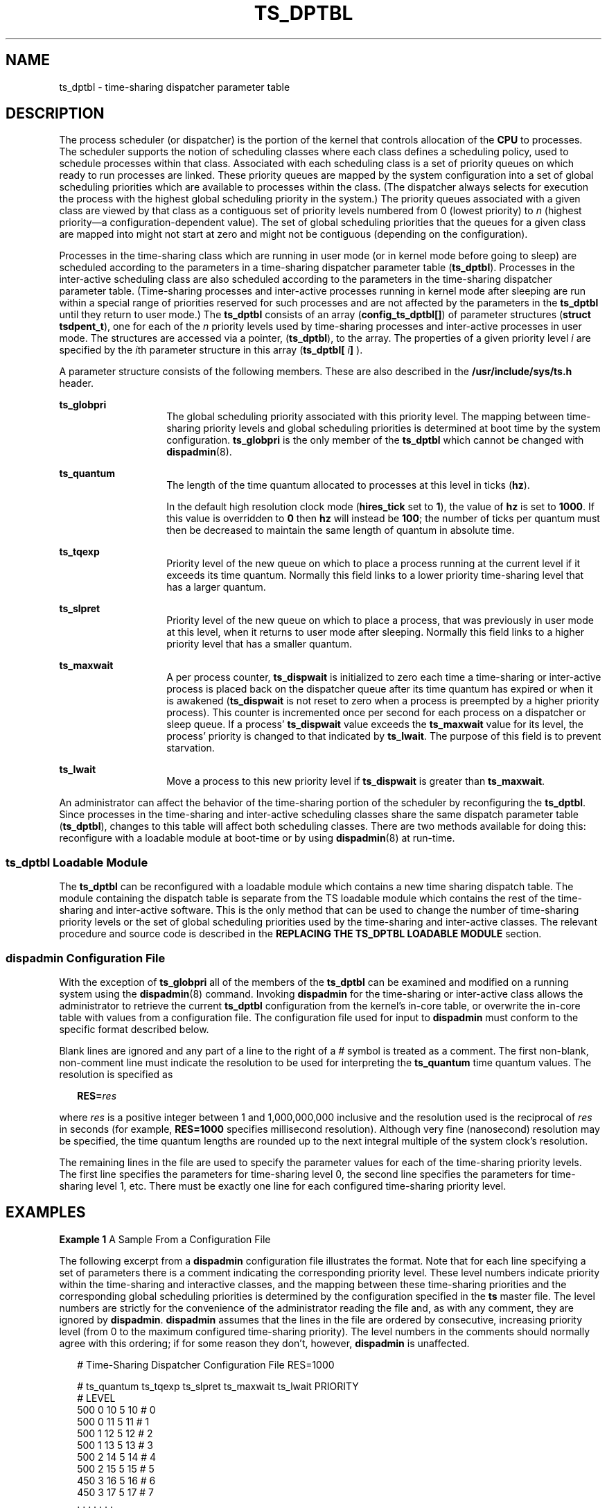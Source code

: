 '\" te
.\" Copyright 1989 AT&T, Copyright (c) 2002, Sun Microsystems, Inc.  All Rights Reserved
.\" The contents of this file are subject to the terms of the Common Development and Distribution License (the "License").  You may not use this file except in compliance with the License.
.\" You can obtain a copy of the license at usr/src/OPENSOLARIS.LICENSE or http://www.opensolaris.org/os/licensing.  See the License for the specific language governing permissions and limitations under the License.
.\" When distributing Covered Code, include this CDDL HEADER in each file and include the License file at usr/src/OPENSOLARIS.LICENSE.  If applicable, add the following below this CDDL HEADER, with the fields enclosed by brackets "[]" replaced with your own identifying information: Portions Copyright [yyyy] [name of copyright owner]
.TH TS_DPTBL 5 "Oct 15, 2002"
.SH NAME
ts_dptbl \- time-sharing dispatcher parameter table
.SH DESCRIPTION
The process scheduler (or dispatcher) is the portion of the kernel that
controls allocation of the \fBCPU\fR to processes. The scheduler supports the
notion of scheduling classes where each class defines a scheduling policy, used
to schedule processes within that class. Associated with each scheduling class
is a set of priority queues on which ready to run processes are linked. These
priority queues are mapped by the system configuration into a set of global
scheduling priorities which are available to processes within the class. (The
dispatcher always selects for execution the process with the highest global
scheduling priority in the system.) The priority queues associated with a given
class are viewed by that class as a contiguous set of priority levels numbered
from 0 (lowest priority) to \fIn\fR (highest priority\(ema
configuration-dependent value). The set of global scheduling priorities that
the queues for a given class are mapped into might not start at zero and might
not be contiguous (depending on the configuration).
.sp
.LP
Processes in the time-sharing class which are running in user mode (or in
kernel mode before going to sleep) are scheduled according to the parameters in
a time-sharing dispatcher parameter table (\fBts_dptbl\fR). Processes in the
inter-active scheduling class are also scheduled according to the parameters in
the time-sharing dispatcher parameter table. (Time-sharing processes and
inter-active processes running in kernel mode after sleeping are run within a
special range of priorities reserved for such processes and are not affected by
the parameters in the \fBts_dptbl\fR until they return to user mode.) The
\fBts_dptbl\fR consists of an array (\fBconfig_ts_dptbl[]\fR) of parameter
structures (\fBstruct tsdpent_t\fR), one for each of the \fIn\fR priority
levels used by time-sharing processes and inter-active processes in user mode.
The structures are accessed via a pointer, (\fBts_dptbl\fR), to the array. The
properties of a given priority level \fIi\fR are specified by the \fIi\fRth
parameter structure in this array (\fBts_dptbl[\fR \fIi\fR\fB]\fR ).
.sp
.LP
A parameter structure consists of the following members. These are also
described in the \fB/usr/include/sys/ts.h\fR header.
.sp
.ne 2
.na
\fB\fBts_globpri\fR\fR
.ad
.RS 14n
The global scheduling priority associated with this priority level. The mapping
between time-sharing priority levels and global scheduling priorities is
determined at boot time by the system configuration. \fBts_globpri\fR is the
only member of the \fBts_dptbl\fR which cannot be changed with
\fBdispadmin\fR(8).
.RE

.sp
.ne 2
.na
\fB\fBts_quantum\fR\fR
.ad
.RS 14n
The length of the time quantum allocated to processes at this level in ticks
(\fBhz\fR).
.sp
In the default high resolution clock mode (\fBhires_tick\fR set to \fB1\fR),
the value of \fBhz\fR is set to \fB1000\fR.  If this value is overridden to
\fB0\fR then \fBhz\fR will instead be \fB100\fR; the number of ticks per
quantum must then be decreased to maintain the same length of quantum in
absolute time.
.RE

.sp
.ne 2
.na
\fB\fBts_tqexp\fR\fR
.ad
.RS 14n
Priority level of the new queue on which to place a process running at the
current level if it exceeds its time quantum. Normally this field links to a
lower priority time-sharing level that has a larger quantum.
.RE

.sp
.ne 2
.na
\fB\fBts_slpret\fR\fR
.ad
.RS 14n
Priority level of the new queue on which to place a process, that was
previously in user mode at this level, when it returns to user mode after
sleeping. Normally this field links to a higher priority level that has a
smaller quantum.
.RE

.sp
.ne 2
.na
\fB\fBts_maxwait\fR\fR
.ad
.RS 14n
A per process counter, \fBts_dispwait\fR is initialized to zero each time a
time-sharing or inter-active process is placed back on the dispatcher queue
after its time quantum has expired or when it is awakened (\fBts_dispwait\fR is
not reset to zero when a process is preempted by a higher priority process).
This counter is incremented once per second for each process on a dispatcher or
sleep queue. If a process' \fBts_dispwait\fR value exceeds the \fBts_maxwait\fR
value for its level, the process' priority is changed to that indicated by
\fBts_lwait\fR. The purpose of this field is to prevent starvation.
.RE

.sp
.ne 2
.na
\fB\fBts_lwait\fR\fR
.ad
.RS 14n
Move a process to this new priority level if \fBts_dispwait\fR is greater than
\fBts_maxwait\fR.
.RE

.sp
.LP
An administrator can affect the behavior of the time-sharing portion of the
scheduler by reconfiguring the \fBts_dptbl\fR. Since processes in the
time-sharing and inter-active scheduling classes share the same dispatch
parameter table (\fBts_dptbl\fR), changes to this table will affect both
scheduling classes. There are two methods available for doing this: reconfigure
with a loadable module at boot-time or by using \fBdispadmin\fR(8) at
run-time.
.SS "ts_dptbl Loadable Module"
The \fBts_dptbl\fR can be reconfigured with a loadable module which contains a
new time sharing dispatch table. The module containing the dispatch table is
separate from the TS loadable module which contains the rest of the
time-sharing and inter-active software. This is the only method that can be
used to change the number of time-sharing priority levels or the set of global
scheduling priorities used by the time-sharing and inter-active classes. The
relevant procedure and source code is described in the \fBREPLACING THE
TS_DPTBL LOADABLE MODULE\fR section.
.SS "dispadmin Configuration File"
With the exception of \fBts_globpri\fR all of the members of the \fBts_dptbl\fR
can be examined and modified on a running system using the \fBdispadmin\fR(8)
command. Invoking \fBdispadmin\fR for the time-sharing or inter-active class
allows the administrator to retrieve the current \fBts_dptbl\fR configuration
from the kernel's in-core table, or overwrite the in-core table with values
from a configuration file. The configuration file used for input to
\fBdispadmin\fR must conform to the specific format described below.
.sp
.LP
Blank lines are ignored and any part of a line to the right of a \fI#\fR symbol
is treated as a comment. The first non-blank, non-comment line must indicate
the resolution to be used for interpreting the \fBts_quantum\fR time quantum
values. The resolution is specified as
.sp
.in +2
.nf
\fBRES=\fR\fIres\fR
.fi
.in -2

.sp
.LP
where \fIres\fR is a positive integer between 1 and 1,000,000,000 inclusive and
the resolution used is the reciprocal of \fIres\fR in seconds (for example,
\fBRES=1000\fR specifies millisecond resolution). Although very fine
(nanosecond) resolution may be specified, the time quantum lengths are rounded
up to the next integral multiple of the system clock's resolution.
.sp
.LP
The remaining lines in the file are used to specify the parameter values for
each of the time-sharing priority levels. The first line specifies the
parameters for time-sharing level 0, the second line specifies the parameters
for time-sharing level 1, etc. There must be exactly one line for each
configured time-sharing priority level.
.SH EXAMPLES
\fBExample 1 \fRA Sample From a Configuration File
.sp
.LP
The following excerpt from a \fBdispadmin\fR configuration file illustrates the
format. Note that for each line specifying a set of parameters there is a
comment indicating the corresponding priority level. These level numbers
indicate priority within the time-sharing and interactive classes, and the
mapping between these time-sharing priorities and the corresponding global
scheduling priorities is determined by the configuration specified in the
\fBts\fR master file. The level numbers are strictly for the convenience of the
administrator reading the file and, as with any comment, they are ignored by
\fBdispadmin\fR. \fBdispadmin\fR assumes that the lines in the file are ordered
by consecutive, increasing priority level (from 0 to the maximum configured
time-sharing priority). The level numbers in the comments should normally agree
with this ordering; if for some reason they don't, however, \fBdispadmin\fR is
unaffected.

.sp
.in +2
.nf
# Time-Sharing Dispatcher Configuration File RES=1000


# ts_quantum  ts_tqexp  ts_slpret  ts_maxwait  ts_lwait  PRIORITY
#                                                         LEVEL
500            0        10         5           10        # 0
500            0        11         5           11        # 1
500            1        12         5           12        # 2
500            1        13         5           13        # 3
500            2        14         5           14        # 4
500            2        15         5           15        # 5
450            3        16         5           16        # 6
450            3        17         5           17        # 7
\&.              .        .          .           .         . .
\&.              .        .          .           .         . .
\&.              .        .          .           .         . .
50             48       59         5           59        # 58
50             49       59         5           59        # 59
.fi
.in -2

.LP
\fBExample 2 \fRReplacing The ts_dptbl Loadable Module
.sp
.LP
In order to change the size of the time sharing dispatch table, the loadable
module which contains the dispatch table information will have to be built. It
is recommended that you save the existing module before using the following
procedure.

.RS +4
.TP
1.
Place the dispatch table code shown below in a file called \fBts_dptbl.c\fR
An example of this file follows.
.RE
.RS +4
.TP
2.
Compile the code using the given compilation and link lines supplied.
.sp
.in +2
.nf
cc -c -0 -D_KERNEL
ts_dptbl.c
ld -r -o TS_DPTBL ts_dptbl.o
.fi
.in -2
.sp

.RE
.RS +4
.TP
3.
Copy the current dispatch table in \fB/kernel/sched\fR to
\fBTS_DPTBL.bak\fR.
.RE
.RS +4
.TP
4.
Replace the current \fBTS_DPTBL\fR in \fB/kernel/sched\fR.
.RE
.RS +4
.TP
5.
You will have to make changes in the \fB/etc/system\fR file to reflect the
changes to the sizes of the tables. See \fBsystem\fR(5). The two variables
affected are \fBts_maxupri\fR and \fBts_maxkmdpri\fR. The syntax for setting
these is as follows:
.sp
.in +2
.nf
set TS:ts_maxupri=(value for max time-sharing user priority)
set TS:ts_maxkmdpri=(number of kernel mode priorities - 1)
.fi
.in -2
.sp

.RE
.RS +4
.TP
6.
Reboot the system to use the new dispatch table.
.RE
.sp
.LP
Great care should be used in replacing the dispatch table using this method. If
you do not get it right, panics may result, thus making the system unusable.

.sp
.LP
The following is an example of a \fBts_dptbl.c\fR file used for building the
new \fBts_dptbl\fR.

.sp
.in +2
.nf
/* BEGIN ts_dptbl.c */
#include <sys/proc.h>
#include <sys/priocntl.h>
#include <sys/class.h>
#include <sys/disp.h>
#include <sys/ts.h>
#include <sys/rtpriocntl.h>
/*
 * This is the loadable module wrapper.
 */
#include <sys/modctl.h>
extern struct mod_ops mod_miscops;
/*
 * Module linkage information for the kernel.
 */
static struct modlmisc modlmisc = {
	&mod_miscops, "Time sharing dispatch table"
};
static struct modlinkage modlinkage = {
	MODREV_1, &modlmisc, 0
};
_init()
{
	return (mod_install(&modlinkage));
}
_info(modinfop)
	struct modinfo *modinfop;
{
	return (mod_info(&modlinkage, modinfop));
}
/*
 * array of global priorities used by ts procs sleeping or
 * running in kernel mode after sleep. Must have at least
 * 40 values.
 */
pri_t config_ts_kmdpris[] = {
         60,61,62,63,64,65,66,67,68,69,
         70,71,72,73,74,75,76,77,78,79,
         80,81,82,83,84,85,86,87,88,89,
         90,91,92,93,94,95,96,97,98,99,
};
tsdpent_t	config_ts_dptbl[] = {

/*  glbpri  qntm  tqexp  slprt  mxwt  lwt  */

    0,      100,  0,     10,    5,    10,
    1,      100,  0,     11,    5,    11,
    2,      100,  1,     12,    5,    12,
    3,      100,  1,     13,    5,    13,
    4,      100,  2,     14,    5,    14
    5,      100,  2,     15,    5,    15,
    6,      100,  3,     16,    5,    16,
    7,      100,  3,     17,    5,    17,
    8,      100,  4,     18,    5,    18,
    9,      100,  4,     19,    5,    19,
    10,     80,   5,     20,    5,    20,
    11,     80,   5,     21,    5,    21,
    12,     80,   6,     22,    5,    22,
    13,     80,   6,     23,    5,    23,
    14,     80,   7,     24,    5,    24,
    15,     80,   7,     25,    5,    25,
    16,     80,   8,     26,    5,    26,
    17,     80,   8,     27,    5,    27,
    18,     80,   9,     28,    5,    28,
    19,     80,   9,     29,    5,    29,
    20,     60,   10,    30,    5,    30,
    21,     60,   11,    31,    5,    31,
    22,     60,   12,    32,    5,    33,
    24,     60,   14,    34,    5,    34,
    25,     60,   15,    35,    5,    35,
    26,     60,   16,    36,    5,    36,
    27,     60,   17,    37,    5,    37,
    28,     60,   18,    38,    5,    38,
    29,     60,   19,    39,    5,    39,
    30,     40,   20,    40,    5,    40,
    31,     40,   21,    41,    5,    41,
    32,     40,   22,    42,    5,    42,
    33,     40,   23,    43,    5,    43,
    34,     40,   24,    44,    5,    44,
    35,     40,   25,    45,    5,    45,
    36,     40,   26,    46,    5,    46,
    37,     40,   27,    47,    5,    47,
    38,     40,   28,    48,    5,    48,
    39,     40,   29,    49,    5,    49,
    40,     20,   30,    50,    5,    50,
    41,     20,   31,    50,    5,    50,
    42,     20,   32,    51,    5,    51,
    43,     20,   33,    51,    5,    51,
    44,     20,   34,    52,    5,    52,
    45,     20,   35,    52,    5,    52,
    46,     20,   36,    53,    5,    53,
    47,     20    37,    53,    5,    53,
    48,     20,   38,    54,    5,    54,
    49,     20,   39,    54,    5,    54,
    50,     10,   40,    55,    5,    55,
    51,     10,   41,    55,    5,    55,
    52,     10,   42,    56,    5,    56,
    53,     10,   43,    56,    5,    56,
    54,     10,   44,    57,    5,    57,
    55,     10,   45,    57,    5,    57,
    56,     10,   46,    58,    5,    58,
    57,     10,   47,    58,    5,    58,
    58,     10,   48,    59,    5,    59,
    59,     10,   49,    59,    5,    59,

};

short config_ts_maxumdpri = sizeof (config_ts_dptbl)/16 - 1;
/*
 * Return the address of config_ts_dptbl
 */
tsdpent_t *
ts_getdptbl()
{
      return (config_ts_dptbl);
}

/*
 * Return the address of config_ts_kmdpris
 */
 int *
 ts_getkmdpris()
{
      return (config_ts_kmdpris);
}

/*
 * Return the address of ts_maxumdpri
 */
short
ts_getmaxumdpri()
{
       return (config_ts_maxumdpri);
}

/* END ts_dptbl.c */
.fi
.in -2

.SH SEE ALSO
\fBpriocntl\fR(1),
\fBpriocntl\fR(2),
\fBsystem\fR(5),
\fBdispadmin\fR(8)
.sp
.LP
\fISystem Administration Guide: Basic Administration\fR
.sp
.LP
\fIProgramming Interfaces Guide\fR
.SH NOTES
\fBdispadmin\fR does some limited sanity checking on the values supplied in the
configuration file. The sanity checking is intended to ensure that the new
\fBts_dptbl\fR values do not cause the system to panic. The sanity checking
does not attempt to analyze the effect that the new values will have on the
performance of the system. Unusual \fBts_dptbl\fR configurations may have a
dramatic negative impact on the performance of the system.
.sp
.LP
No sanity checking is done on the \fBts_dptbl\fR values specified in the
\fBTS_DPTBL\fR loadable module. Specifying an inconsistent or nonsensical
\fBts_dptbl\fR configuration through the \fBTS_DPTBL\fR loadable module could
cause serious performance problems and/or cause the system to panic.
